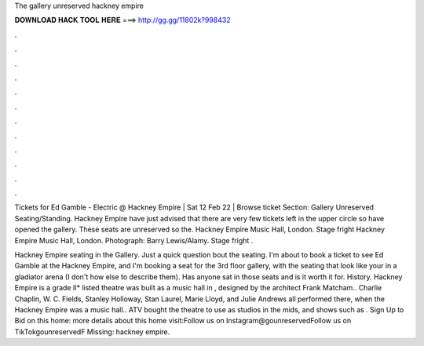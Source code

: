 The gallery unreserved hackney empire



𝐃𝐎𝐖𝐍𝐋𝐎𝐀𝐃 𝐇𝐀𝐂𝐊 𝐓𝐎𝐎𝐋 𝐇𝐄𝐑𝐄 ===> http://gg.gg/11802k?998432



.



.



.



.



.



.



.



.



.



.



.



.

Tickets for Ed Gamble - Electric @ Hackney Empire | Sat 12 Feb 22 | Browse ticket Section: Gallery Unreserved Seating/Standing. Hackney Empire have just advised that there are very few tickets left in the upper circle so have opened the gallery. These seats are unreserved so the. Hackney Empire Music Hall, London. Stage fright Hackney Empire Music Hall, London. Photograph: Barry Lewis/Alamy. Stage fright .

Hackney Empire seating in the Gallery. Just a quick question bout the seating. I'm about to book a ticket to see Ed Gamble at the Hackney Empire, and I'm booking a seat for the 3rd floor gallery, with the seating that look like your in a gladiator arena (I don't how else to describe them). Has anyone sat in those seats and is it worth it for. History. Hackney Empire is a grade II* listed  theatre was built as a music hall in , designed by the architect Frank Matcham.. Charlie Chaplin, W. C. Fields, Stanley Holloway, Stan Laurel, Marie Lloyd, and Julie Andrews all performed there, when the Hackney Empire was a music hall.. ATV bought the theatre to use as studios in the mids, and shows such as . Sign Up to Bid on this home: more details about this home visit:Follow us on Instagram@gounreservedFollow us on TikTokgounreservedF Missing: hackney empire.
